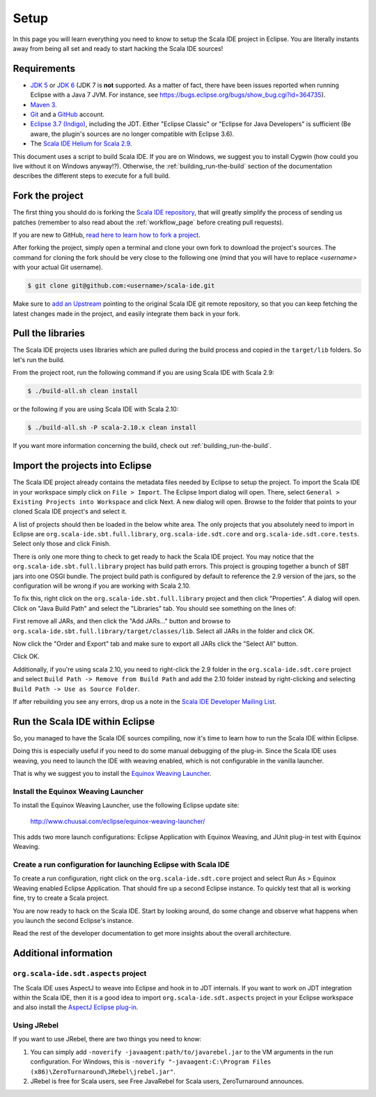 Setup
=====

In this page you will learn everything you need to know to setup the Scala IDE project in Eclipse. 
You are literally instants away from being all set and ready to start hacking the Scala IDE sources!

Requirements
------------

* `JDK 5 <http://www.oracle.com/technetwork/java/javasebusiness/downloads/java-archive-downloads-javase5-419410.html>`_ 
  or `JDK 6 <http://www.oracle.com/technetwork/java/javasebusiness/downloads/java-archive-downloads-javase6-419409.html>`_ 
  (JDK 7 is **not** supported. As a matter of fact, there have been issues reported when running Eclipse with a Java 7 JVM. For instance, 
  see https://bugs.eclipse.org/bugs/show_bug.cgi?id=364735).

* `Maven 3 <http://maven.apache.org/download.html>`_.

* `Git <http://git-scm.com/>`_ and a `GitHub <https://github.com/>`_ account.

* `Eclipse 3.7 (Indigo) <http://www.eclipse.org/downloads/>`_, including the JDT. Either "Eclipse Classic" or "Eclipse for Java Developers" is sufficient (Be aware, the plugin's sources are no longer compatible with Eclipse 3.6). 

* The `Scala IDE Helium for Scala 2.9 <http://scala-ide.org/download/nightly.html>`_.

This document uses a script to build Scala IDE. If you are on Windows, we suggest you to install Cygwin (how could you live without it on Windows anyway!?). Otherwise, the :ref:`building_run-the-build` section of the documentation describes the different steps to execute for a full build.

.. _setup_fork-the-project:

Fork the project
----------------

The first thing you should do is forking the `Scala IDE repository <http://github.com/scala-ide/scala-ide>`_, 
that will greatly simplify the process of sending us patches (remember to also read about the 
:ref:`workflow_page` before creating pull requests).

If you are new to GitHub, `read here to learn how to fork a project 
<http://help.github.com/fork-a-repo/>`_.

After forking the project, simply open a terminal and clone your own fork to download the project's 
sources. The command for cloning the fork should be very close to the following one (mind that 
you will have to replace *<username>* with your actual Git username).

.. code-block:: bash

	$ git clone git@github.com:<username>/scala-ide.git

Make sure to `add an Upstream <http://help.github.com/fork-a-repo/#Set-Up-Your-Local-Repo>`_ pointing 
to the original Scala IDE git remote repository, so that you can keep fetching the latest changes 
made in the project, and easily integrate them back in your fork.

Pull the libraries
------------------

The Scala IDE projects uses libraries which are pulled during the build process and copied in the ``target/lib`` folders.
So let's run the build.

From the project root, run the following command if you are using Scala IDE with Scala 2.9:

.. code-block:: bash

   $ ./build-all.sh clean install

or the following if you are using Scala IDE with Scala 2.10:

.. code-block:: bash

   $ ./build-all.sh -P scala-2.10.x clean install

If you want more information concerning the build, check out :ref:`building_run-the-build`.

Import the projects into Eclipse
--------------------------------

The Scala IDE project already contains the metadata files needed by Eclipse to setup the project. 
To import the Scala IDE in your workspace simply click on ``File > Import``. The Eclipse Import dialog 
will open. There, select ``General > Existing Projects into Workspace`` and click Next. A new dialog 
will open. Browse to the folder that points to your cloned Scala IDE project's and select it. 

A list of projects should then be loaded in the below white area. The only projects that you absolutely 
need to import in Eclipse are ``org.scala-ide.sbt.full.library``, ``org.scala-ide.sdt.core`` and 
``org.scala-ide.sdt.core.tests``. Select only those and click Finish. 
 
There is only one more thing to check to get ready to hack the Scala IDE project. You may 
notice that the ``org.scala-ide.sbt.full.library`` project has build path errors. This project is 
grouping together a bunch of SBT jars into one OSGI bundle. The project build path is configured by default to
reference the 2.9 version of the jars, so the configuration will be wrong if you are working with Scala 2.10.

To fix this, right click on the ``org.scala-ide.sbt.full.library`` project and then click "Properties". A 
dialog will open. Click on "Java Build Path" and select the "Libraries" tab. You should see something 
on the lines of:
 
.. image:: images/sbt-full-jars.png
   :width: 100%
   :target: ../../_images/sbt-full-jars.png
 
First remove all JARs, and then click the "Add JARs..." button and browse to ``org.scala-ide.sbt.full.library/target/classes/lib``.
Select all JARs in the folder and click OK.
 
Now click the "Order and Export" tab and make sure to export all JARs click the "Select All" button. 
 
.. image:: images/order-export.png
   :width: 100%
   :target: ../../_images/order-export.png
 
 
Click OK.

Additionally, if you're using scala 2.10, you need to right-click the 2.9 folder in the ``org.scala-ide.sdt.core`` project and select ``Build Path -> Remove from Build Path`` and add the 2.10 folder instead by right-clicking and selecting ``Build Path -> Use as Source Folder``.
 
If after rebuilding you see any errors, drop us a note in the `Scala IDE Developer 
Mailing List <http://groups.google.com/group/scala-ide-dev?pli=1>`_.

Run the Scala IDE within Eclipse
--------------------------------

So, you managed to have the Scala IDE sources compiling, now it's time to learn how to run the Scala 
IDE within Eclipse. 

Doing this is especially useful if you need to do some manual debugging of the plug-in. Since the 
Scala IDE uses weaving, you need to launch the IDE with weaving enabled, which is not configurable 
in the vanilla launcher. 

That is why we suggest you to install the 
`Equinox Weaving Launcher <https://github.com/milessabin/equinox-weaving-launcher>`_.


.. _setup_install-equinox-weaving-launcher:

Install the Equinox Weaving Launcher
....................................

To install the Equinox Weaving Launcher, use the following Eclipse update site:

	http://www.chuusai.com/eclipse/equinox-weaving-launcher/

This adds two more launch configurations: Eclipse Application with Equinox Weaving, and JUnit plug-in 
test with Equinox Weaving.

Create a run configuration for launching Eclipse with Scala IDE
...............................................................

To create a run configuration, right click on the ``org.scala-ide.sdt.core`` project and select 
Run As > Equinox Weaving enabled Eclipse Application.  That should fire up a second Eclipse instance. 
To quickly test that all is working fine, try to create a Scala project.

You are now ready to hack on the Scala IDE. Start by looking around, do some change and observe what 
happens when you launch the second Eclipse's instance. 

Read the rest of the developer documentation to get more insights about the overall architecture.

Additional information
----------------------

``org.scala-ide.sdt.aspects`` project
.....................................

The Scala IDE uses AspectJ to weave into Eclipse and hook in to JDT internals. If you want to work 
on JDT integration within the Scala IDE, then it is a good idea to import 
``org.scala-ide.sdt.aspects`` project in your Eclipse workspace and also install the `AspectJ 
Eclipse plug-in <http://www.eclipse.org/ajdt>`_.


Using JRebel
............

If you want to use JRebel, there are two things you need to know:

1. You can simply add ``-noverify -javaagent:path/to/javarebel.jar`` to the VM arguments in the 
   run configuration. For Windows, this is 
   ``-noverify "-javaagent:C:\Program Files (x86)\ZeroTurnaround\JRebel\jrebel.jar"``.
2. JRebel is free for Scala users, see Free JavaRebel for Scala users, ZeroTurnaround announces.
